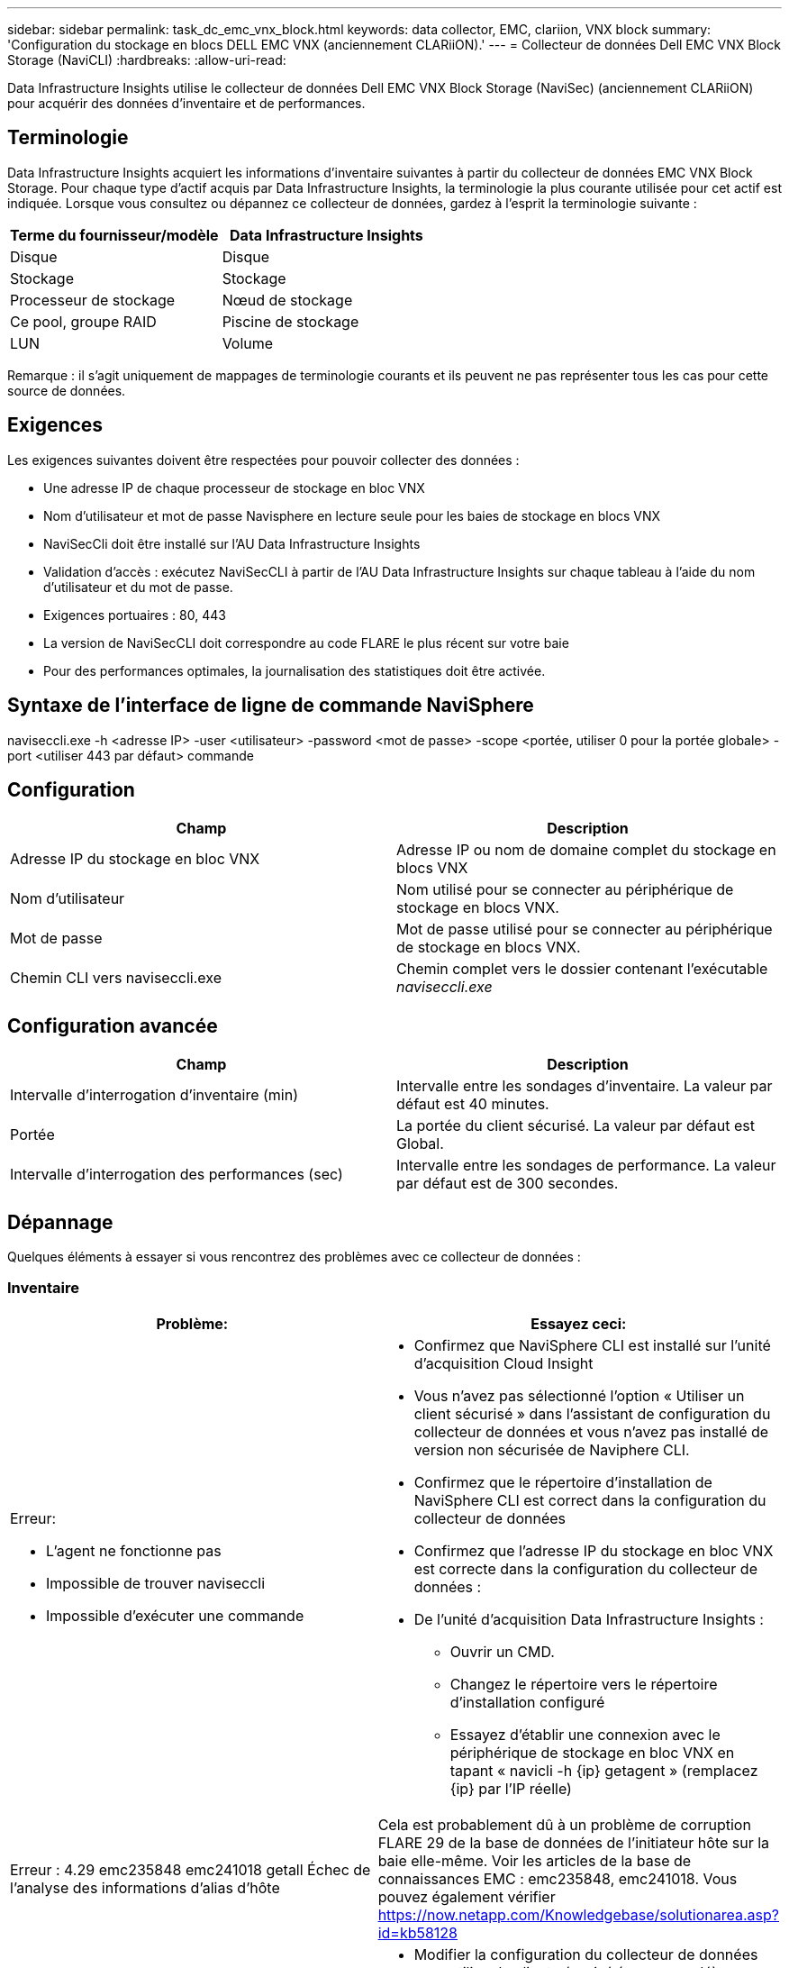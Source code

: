 ---
sidebar: sidebar 
permalink: task_dc_emc_vnx_block.html 
keywords: data collector, EMC, clariion, VNX block 
summary: 'Configuration du stockage en blocs DELL EMC VNX (anciennement CLARiiON).' 
---
= Collecteur de données Dell EMC VNX Block Storage (NaviCLI)
:hardbreaks:
:allow-uri-read: 


[role="lead"]
Data Infrastructure Insights utilise le collecteur de données Dell EMC VNX Block Storage (NaviSec) (anciennement CLARiiON) pour acquérir des données d'inventaire et de performances.



== Terminologie

Data Infrastructure Insights acquiert les informations d'inventaire suivantes à partir du collecteur de données EMC VNX Block Storage.  Pour chaque type d’actif acquis par Data Infrastructure Insights, la terminologie la plus courante utilisée pour cet actif est indiquée.  Lorsque vous consultez ou dépannez ce collecteur de données, gardez à l'esprit la terminologie suivante :

[cols="2*"]
|===
| Terme du fournisseur/modèle | Data Infrastructure Insights 


| Disque | Disque 


| Stockage | Stockage 


| Processeur de stockage | Nœud de stockage 


| Ce pool, groupe RAID | Piscine de stockage 


| LUN | Volume 
|===
Remarque : il s’agit uniquement de mappages de terminologie courants et ils peuvent ne pas représenter tous les cas pour cette source de données.



== Exigences

Les exigences suivantes doivent être respectées pour pouvoir collecter des données :

* Une adresse IP de chaque processeur de stockage en bloc VNX
* Nom d'utilisateur et mot de passe Navisphere en lecture seule pour les baies de stockage en blocs VNX
* NaviSecCli doit être installé sur l'AU Data Infrastructure Insights
* Validation d'accès : exécutez NaviSecCLI à partir de l'AU Data Infrastructure Insights sur chaque tableau à l'aide du nom d'utilisateur et du mot de passe.
* Exigences portuaires : 80, 443
* La version de NaviSecCLI doit correspondre au code FLARE le plus récent sur votre baie
* Pour des performances optimales, la journalisation des statistiques doit être activée.




== Syntaxe de l'interface de ligne de commande NaviSphere

naviseccli.exe -h <adresse IP> -user <utilisateur> -password <mot de passe> -scope <portée, utiliser 0 pour la portée globale> -port <utiliser 443 par défaut> commande



== Configuration

[cols="2*"]
|===
| Champ | Description 


| Adresse IP du stockage en bloc VNX | Adresse IP ou nom de domaine complet du stockage en blocs VNX 


| Nom d'utilisateur | Nom utilisé pour se connecter au périphérique de stockage en blocs VNX. 


| Mot de passe | Mot de passe utilisé pour se connecter au périphérique de stockage en blocs VNX. 


| Chemin CLI vers naviseccli.exe | Chemin complet vers le dossier contenant l'exécutable _naviseccli.exe_ 
|===


== Configuration avancée

[cols="2*"]
|===
| Champ | Description 


| Intervalle d'interrogation d'inventaire (min) | Intervalle entre les sondages d'inventaire.  La valeur par défaut est 40 minutes. 


| Portée | La portée du client sécurisé.  La valeur par défaut est Global. 


| Intervalle d'interrogation des performances (sec) | Intervalle entre les sondages de performance. La valeur par défaut est de 300 secondes. 
|===


== Dépannage

Quelques éléments à essayer si vous rencontrez des problèmes avec ce collecteur de données :



=== Inventaire

[cols="2a, 2a"]
|===
| Problème: | Essayez ceci: 


 a| 
Erreur:

* L'agent ne fonctionne pas
* Impossible de trouver naviseccli
* Impossible d'exécuter une commande

 a| 
* Confirmez que NaviSphere CLI est installé sur l'unité d'acquisition Cloud Insight
* Vous n'avez pas sélectionné l'option « Utiliser un client sécurisé » dans l'assistant de configuration du collecteur de données et vous n'avez pas installé de version non sécurisée de Naviphere CLI.
* Confirmez que le répertoire d'installation de NaviSphere CLI est correct dans la configuration du collecteur de données
* Confirmez que l'adresse IP du stockage en bloc VNX est correcte dans la configuration du collecteur de données :
* De l'unité d'acquisition Data Infrastructure Insights :
+
** Ouvrir un CMD.
** Changez le répertoire vers le répertoire d'installation configuré
** Essayez d'établir une connexion avec le périphérique de stockage en bloc VNX en tapant « navicli -h {ip} getagent » (remplacez {ip} par l'IP réelle)






 a| 
Erreur : 4.29 emc235848 emc241018 getall Échec de l'analyse des informations d'alias d'hôte
 a| 
Cela est probablement dû à un problème de corruption FLARE 29 de la base de données de l'initiateur hôte sur la baie elle-même.  Voir les articles de la base de connaissances EMC : emc235848, emc241018.  Vous pouvez également vérifier https://now.netapp.com/Knowledgebase/solutionarea.asp?id=kb58128[]



 a| 
Erreur : impossible de récupérer les méta LUN.  Erreur lors de l'exécution de java -jar navicli.jar
 a| 
* Modifier la configuration du collecteur de données pour utiliser le client sécurisé (recommandé)
* Installez navicli.jar dans le chemin CLI vers navicli.exe OU naviseccli.exe
* Remarque : navicli.jar est obsolète à partir de la version 6.26 d'EMC Navisphere
* Le fichier navicli.jar peut être disponible sur \ http://powerlink.emc.com




 a| 
Erreur : les pools de stockage ne signalent pas les disques sur le processeur de service à l'adresse IP configurée
 a| 
Configurer le collecteur de données avec les deux adresses IP du processeur de service, séparées par une virgule



 a| 
Erreur : erreur de non-concordance de révision
 a| 
* Cela est généralement dû à la mise à jour du micrologiciel sur le périphérique de stockage en blocs VNX, mais pas à la mise à jour de l'installation de NaviCLI.exe.  Cela peut également être dû au fait d'avoir différents appareils avec des firmwares différents, mais une seule CLI installée (avec une version de firmware différente).
* Vérifiez que l’appareil et l’hôte exécutent tous deux des versions identiques du logiciel :
+
** À partir de l'unité d'acquisition Data Infrastructure Insights , ouvrez une fenêtre de ligne de commande
** Changez le répertoire vers le répertoire d'installation configuré
** Établissez une connexion avec l'appareil CLARiiON en tapant « navicli -h <ip> getagent »
** Recherchez le numéro de version sur les premières lignes.  Exemple : « Agent Rev : 6.16.2 (0.1) »
** Recherchez et comparez la version sur la première ligne.  Exemple : « Navisphere CLI Révision 6.07.00.04.07 »






 a| 
Erreur : Configuration non prise en charge – Aucun port Fibre Channel
 a| 
L'appareil n'est configuré avec aucun port Fibre Channel.  Actuellement, seules les configurations FC sont prises en charge.  Vérifiez que cette version/ce micrologiciel est pris en charge.

|===
Des informations complémentaires peuvent être trouvées à partir dulink:concept_requesting_support.html["Support"] page ou dans lelink:reference_data_collector_support_matrix.html["Matrice de support du collecteur de données"] .
